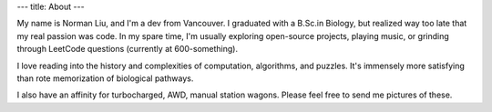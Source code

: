 ---
title: About
---

My name is Norman Liu, and I'm a dev from Vancouver. I graduated with a B.Sc.in Biology, but realized way too late that my real passion was code. In my spare time, I'm usually exploring open-source projects, playing music, or grinding through LeetCode questions (currently at 600-something).

I love reading into the history and complexities of computation, algorithms, and puzzles. It's immensely more satisfying than rote memorization of biological pathways.

I also have an affinity for turbocharged, AWD, manual station wagons. Please feel free to send me pictures of these.
